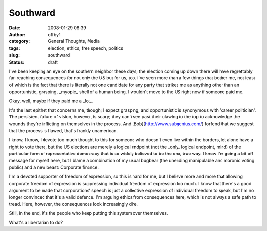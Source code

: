 Southward
#########
:date: 2008-01-29 08:39
:author: offby1
:category: General Thoughts, Media
:tags: election, ethics, free speech, politics
:slug: southward
:status: draft

I've been keeping an eye on the southern neighbor these days; the
election coming up down there will have regrettably far-reaching
consequences for not only the US but for us, too. I've seen more than a
few things that bother me, not least of which is the fact that there is
literally not one candidate for any party that strikes me as anything
other than an opportunistic, grasping, \_myopic\_ shell of a human
being. I wouldn't move to the US right now if someone paid me.

Okay, well, maybe if they paid me a \_lot\_.

It's the last epithet that concerns me, though; I expect grasping, and
opportunistic is synonymous with 'career politician'. The persistent
failure of vision, however, is scary; they can't see past their clawing
to the top to acknowledge the wounds they're inflicting on themselves in
the process. And [Bob](http://www.subgenius.com/) forfend that we
suggest that the process is flawed, that's frankly unamerican.

I know, I know, I devote too much thought to this for someone who
doesn't even live within the borders, let alone have a right to vote
there, but the US elections are merely a logical endpoint (not the
\_only\_ logical endpoint, mind) of the particular form of
representative democracy that is so widely believed to be the one, true
way. I know I'm going a bit off-message for myself here, but I blame a
combination of my usual bugbear (the unending manipulable and moronic
voting public) and a new beast: Corporate finance.

I'm a devoted supporter of freedom of expression, so this is hard for
me, but I believe more and more that allowing corporate freedom of
expression is suppressing individual freedom of expression too much. I
know that there's a good argument to be made that corporations' speech
is just a collective expression of individual freedom to speak, but I'm
no longer convinced that it's a valid defence. I'm arguing ethics from
consequences here, which is not always a safe path to tread. Here,
however, the consequences look increasingly dire.

Still, in the end, it's the people who keep putting this system over
themselves.

What's a libertarian to do?

